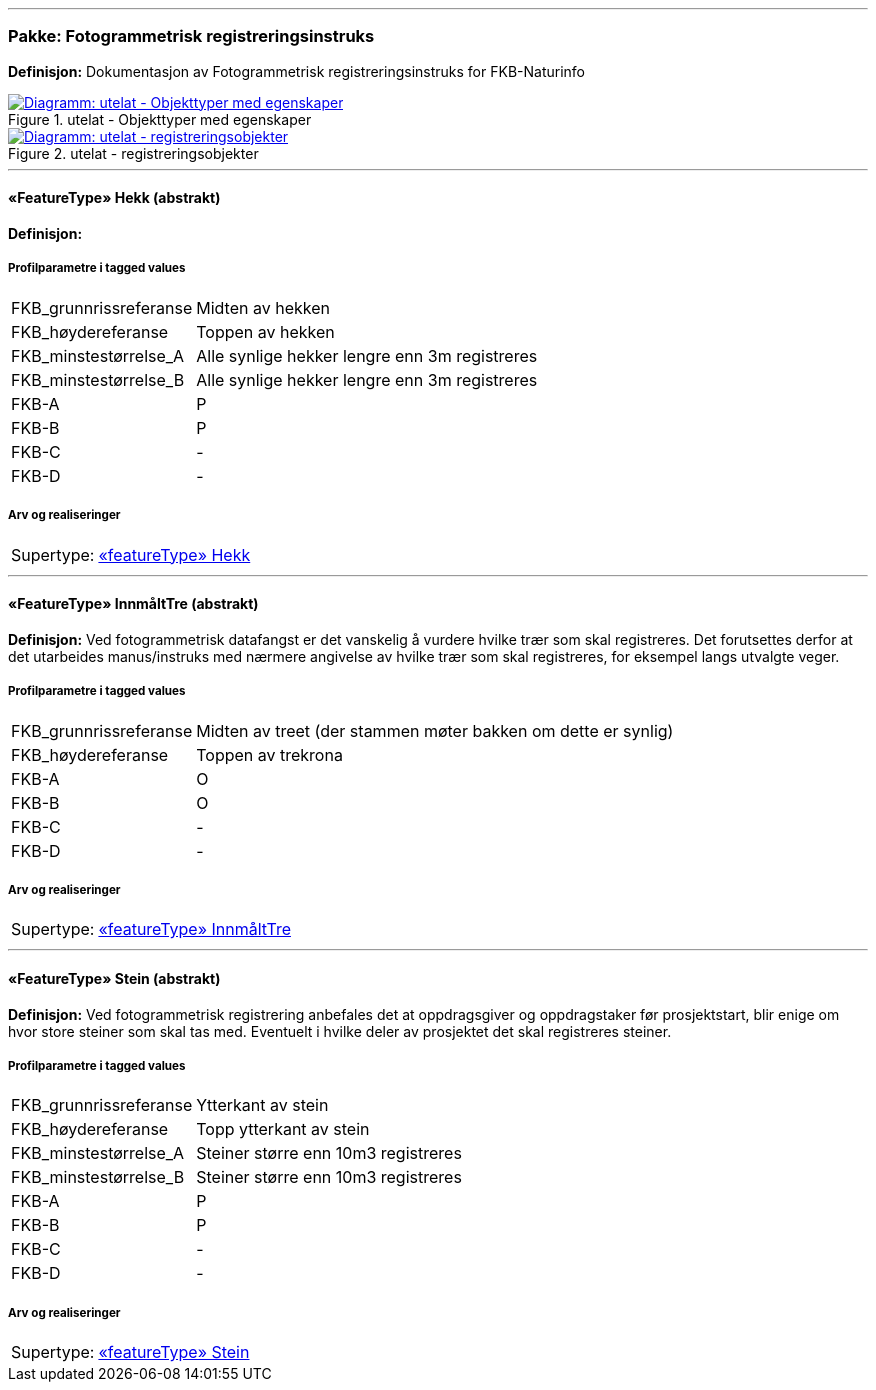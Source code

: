<<<
'''
=== Pakke: Fotogrammetrisk registreringsinstruks
*Definisjon:* Dokumentasjon av Fotogrammetrisk registreringsinstruks for FKB-Naturinfo
 
.utelat - Objekttyper med egenskaper 
image::diagrammer/utelat - Objekttyper med egenskaper.png[link=diagrammer/utelat - Objekttyper med egenskaper.png, window=_blank, alt="Diagramm: utelat - Objekttyper med egenskaper"]
 
.utelat - registreringsobjekter 
image::diagrammer/utelat - registreringsobjekter.png[link=diagrammer/utelat - registreringsobjekter.png, window=_blank, alt="Diagramm: utelat - registreringsobjekter"]
 
'''
 
[[hekk]]
==== «FeatureType» Hekk (abstrakt)
*Definisjon:* 
 
===== Profilparametre i tagged values
[cols="20,80"]
|===
|FKB_grunnrissreferanse
|Midten av hekken
 
|FKB_høydereferanse
|Toppen av hekken
 
|FKB_minstestørrelse_A
|Alle synlige hekker lengre enn 3m registreres
 
|FKB_minstestørrelse_B
|Alle synlige hekker lengre enn 3m registreres
 
|FKB-A
|P
 
|FKB-B
|P
 
|FKB-C
|-
 
|FKB-D
|-
 
|===
===== Arv og realiseringer
[cols="20,80"]
|===
|Supertype: 
|<<hekk,«featureType» Hekk>>
 
|===
 
'''
 
[[innmålttre]]
==== «FeatureType» InnmåltTre (abstrakt)
*Definisjon:* Ved fotogrammetrisk datafangst er det vanskelig &#229; vurdere hvilke tr&#230;r som skal registreres. Det forutsettes derfor at det utarbeides manus/instruks med n&#230;rmere angivelse av hvilke tr&#230;r som skal registreres, for eksempel langs utvalgte veger.

 
===== Profilparametre i tagged values
[cols="20,80"]
|===
|FKB_grunnrissreferanse
|Midten av treet (der stammen møter bakken om dette er synlig)
 
|FKB_høydereferanse
|Toppen av trekrona
 
|FKB-A
|O
 
|FKB-B
|O
 
|FKB-C
|-
 
|FKB-D
|-
 
|===
===== Arv og realiseringer
[cols="20,80"]
|===
|Supertype: 
|<<innmålttre,«featureType» InnmåltTre>>
 
|===
 
'''
 
[[stein]]
==== «FeatureType» Stein (abstrakt)
*Definisjon:* Ved fotogrammetrisk registrering anbefales det at oppdragsgiver og oppdragstaker f&#248;r prosjektstart, blir enige om hvor store steiner som skal tas med. Eventuelt i hvilke deler av prosjektet det skal registreres steiner.
 
===== Profilparametre i tagged values
[cols="20,80"]
|===
|FKB_grunnrissreferanse
|Ytterkant av stein
 
|FKB_høydereferanse
|Topp ytterkant av stein
 
|FKB_minstestørrelse_A
|Steiner større enn 10m3 registreres
 
|FKB_minstestørrelse_B
|Steiner større enn 10m3 registreres
 
|FKB-A
|P
 
|FKB-B
|P
 
|FKB-C
|-
 
|FKB-D
|-
 
|===
===== Arv og realiseringer
[cols="20,80"]
|===
|Supertype: 
|<<stein,«featureType» Stein>>
 
|===
// End of UML-model
